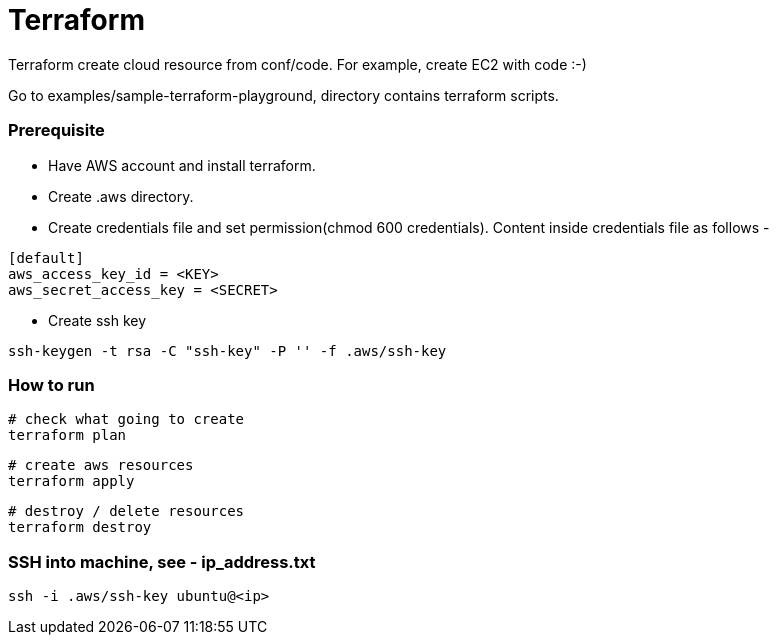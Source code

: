# Terraform

Terraform create cloud resource from conf/code. For example, create EC2 with code :-)

Go to examples/sample-terraform-playground, directory contains terraform scripts.


### Prerequisite

* Have AWS account and install terraform.

* Create .aws directory.

* Create credentials file and set permission(chmod 600 credentials). Content inside credentials file as follows -

```
[default]
aws_access_key_id = <KEY>
aws_secret_access_key = <SECRET>
```

* Create ssh key
```
ssh-keygen -t rsa -C "ssh-key" -P '' -f .aws/ssh-key
```


### How to run

```
# check what going to create
terraform plan
```

```
# create aws resources
terraform apply
```

```
# destroy / delete resources
terraform destroy
```


### SSH into machine, see - ip_address.txt

```
ssh -i .aws/ssh-key ubuntu@<ip>
```
